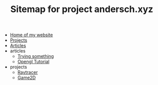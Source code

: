 #+TITLE: Sitemap for project andersch.xyz

- [[file:home.org][Home of my website]]
- [[file:projects.org][Projects]]
- [[file:articles.org][Articles]]
- articles
  - [[file:articles/why-should-you-learn-php.org][Trying something]]
  - [[file:articles/opengl-tutorial.org][Opengl Tutorial]]
- projects
  - [[file:projects/raytracer.org][Raytracer]]
  - [[file:projects/game2d.org][Game2D]]